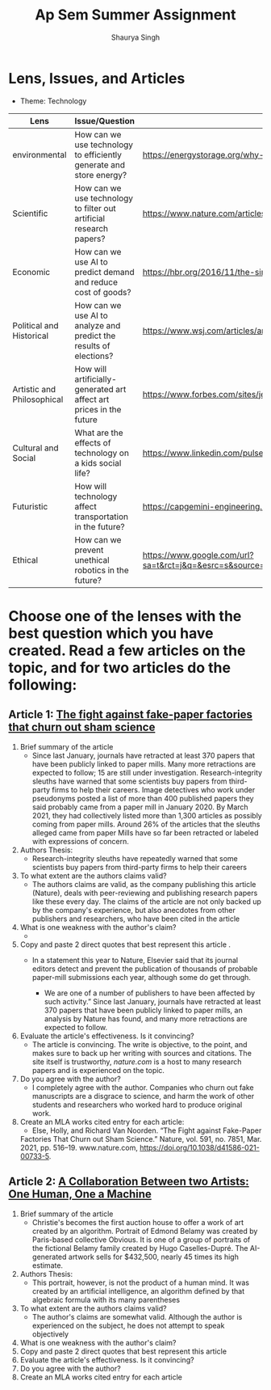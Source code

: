 #+title: Ap Sem Summer Assignment
#+author: Shaurya Singh
#+startup: fold
#+startup: preview
#+options: toc:2
#+latex_class: chameleon

* Lens, Issues, and Articles
- Theme: Technology
#+attr_latex: :environment longtable :align |p{2.5cm}|p{6.5cm}|p{1cm}|
|----------------------------+---------------------------------------------------------------------+-----------------------------------------------------------------------------------------------------------------------------------------------------------------------------------------------------------------------------------------------------|
| Lens                       | Issue/Question                                                      | Article                                                                                                                                                                                                                                             |
|----------------------------+---------------------------------------------------------------------+-----------------------------------------------------------------------------------------------------------------------------------------------------------------------------------------------------------------------------------------------------|
| environmental              | How can we use technology to efficiently generate and store energy? | https://energystorage.org/why-energy-storage/technologies/                                                                                                                                                                                          |
|----------------------------+---------------------------------------------------------------------+-----------------------------------------------------------------------------------------------------------------------------------------------------------------------------------------------------------------------------------------------------|
| Scientific                 | How can we use technology to filter out artificial research papers? | https://www.nature.com/articles/d41586-021-00733-5                                                                                                                                                                                                  |
|----------------------------+---------------------------------------------------------------------+-----------------------------------------------------------------------------------------------------------------------------------------------------------------------------------------------------------------------------------------------------|
| Economic                   | How can we use AI to predict demand and reduce cost of goods?       | https://hbr.org/2016/11/the-simple-economics-of-machine-intelligence                                                                                                                                                                                |
|----------------------------+---------------------------------------------------------------------+-----------------------------------------------------------------------------------------------------------------------------------------------------------------------------------------------------------------------------------------------------|
| Political and Historical   | How can we use AI to analyze and predict the results of elections?  | https://www.wsj.com/articles/artificial-intelligence-shows-potential-to-gauge-voter-sentiment-11604704009                                                                                                                                           |
|----------------------------+---------------------------------------------------------------------+-----------------------------------------------------------------------------------------------------------------------------------------------------------------------------------------------------------------------------------------------------|
| Artistic and Philosophical | How will artificially-generated art affect art prices in the future | https://www.forbes.com/sites/jessedamiani/2020/09/21/in-this-exhibition-an-ai-dreams-up-imaginary-artworks-that-artist-alexander-reben-then-creates-irl/?sh=6c0d29e732e6                                                                            |
|----------------------------+---------------------------------------------------------------------+-----------------------------------------------------------------------------------------------------------------------------------------------------------------------------------------------------------------------------------------------------|
| Cultural and Social        | What are the effects of technology on a kids social life?           | https://www.linkedin.com/pulse/impacts-technology-culture-tradition-social-values-ashes-niroula                                                                                                                                                     |
|----------------------------+---------------------------------------------------------------------+-----------------------------------------------------------------------------------------------------------------------------------------------------------------------------------------------------------------------------------------------------|
| Futuristic                 | How will technology affect transportation in the future?            | https://capgemini-engineering.com/us/en/insight/how-technologies-will-change-the-future-of-transport/                                                                                                                                               |
|----------------------------+---------------------------------------------------------------------+-----------------------------------------------------------------------------------------------------------------------------------------------------------------------------------------------------------------------------------------------------|
| Ethical                    | How can we prevent unethical robotics in the future?                | https://www.google.com/url?sa=t&rct=j&q=&esrc=s&source=web&cd=&cad=rja&uact=8&ved=2ahUKEwiq9c2RgKLyAhWTRjABHVk1BYMQFnoECAgQAQ&url=https%3A%2F%2Fwww.frontiersin.org%2Farticles%2F10.3389%2Ffrobt.2017.00075%2Ffull&usg=AOvVaw2guSvyvgU4OWgLh_aLAxnQ |
|----------------------------+---------------------------------------------------------------------+-----------------------------------------------------------------------------------------------------------------------------------------------------------------------------------------------------------------------------------------------------|

* Choose one of the lenses with the best question which you have created. Read a few articles on the topic, and for two articles do the following:
** Article 1: [[https://www.nature.com/articles/d41586-021-00733-5][The fight against fake-paper factories that churn out sham science]]
1. Brief summary of the article
   - Since last January, journals have retracted at least 370 papers that have
     been publicly linked to paper mills. Many more retractions are expected to
     follow; 15 are still under investigation. Research-integrity sleuths have
     warned that some scientists buy papers from third-party firms to help their
     careers. Image detectives who work under pseudonyms posted a list of more
     than 400 published papers they said probably came from a paper mill in
     January 2020. By March 2021, they had collectively listed more than 1,300
     articles as possibly coming from paper mills. Around 26% of the articles
     that the sleuths alleged came from paper Mills have so far been retracted
     or labeled with expressions of concern.

2. Authors Thesis:
   - Research-integrity sleuths have repeatedly warned that some scientists buy
     papers from third-party firms to help their careers

3. To what extent are the authors claims valid?
   - The authors claims are valid, as the company publishing this article
     (Nature), deals with peer-reviewing and publishing research papers like
     these every day. The claims of the article are not only backed up by the
     company's experience, but also anecdotes from other publishers and
     researchers, who have been cited in the article

4. What is one weakness with the author's claim?
   -

5. Copy and paste 2 direct quotes that best represent this article .
   - In a statement this year to Nature, Elsevier said that its journal editors
     detect and prevent the publication of thousands of probable paper-mill
     submissions each year, although some do get through.

     - We are one of a number of publishers to have been affected by such
       activity.” Since last January, journals have retracted at least 370
       papers that have been publicly linked to paper mills, an analysis by
       Nature has found, and many more retractions are expected to follow.

6. Evaluate the article's effectiveness. Is it convincing?
   - The article is convincing. The write is objective, to the point, and makes
     sure to back up her writing with sources and citations. The site itself is
     trustworthy, /nature.com/ is a host to many research papers and is
     experienced on the topic.

7. Do you agree with the author?
   - I completely agree with the author.  Companies who churn out fake
     manuscripts are a disgrace to science, and harm the work of other students
     and researchers who worked hard to produce original work.

8. Create an MLA works cited entry for each article:
   - Else, Holly, and Richard Van Noorden. “The Fight against Fake-Paper
   Factories That Churn out Sham Science.” Nature, vol. 591, no. 7851, Mar.
   2021, pp. 516–19. www.nature.com, https://doi.org/10.1038/d41586-021-00733-5.

** Article 2:  [[https://www.christies.com/features/A-collaboration-between-two-artists-one-human-one-a-machine-9332-1.aspx][A Collaboration Between two Artists: One Human, One a Machine]]
 1. Brief summary of the article
    - Christie's becomes the first auction house to offer a work of art created by an algorithm. Portrait of Edmond Belamy was created by Paris-based
      collective Obvious. It is one of a group of portraits of the fictional
      Belamy family created by Hugo Caselles-Dupré. The AI-generated artwork
      sells for $432,500, nearly 45 times its high estimate.

 2. Authors Thesis:
    - This portrait, however, is not the product of a human mind. It was created
      by an artificial intelligence, an algorithm defined by that algebraic
      formula with its many parentheses

 3. To what extent are the authors claims valid?
    - The author's claims are somewhat valid. Although the author is
      experienced on the subject, he does not attempt to speak objectively

 4. What is one weakness with the author's claim?
 5. Copy and paste 2 direct quotes that best represent this article
 6. Evaluate the article's effectiveness. Is it convincing?
 7. Do you agree with the author?
 8. Create an MLA works cited entry for each article
